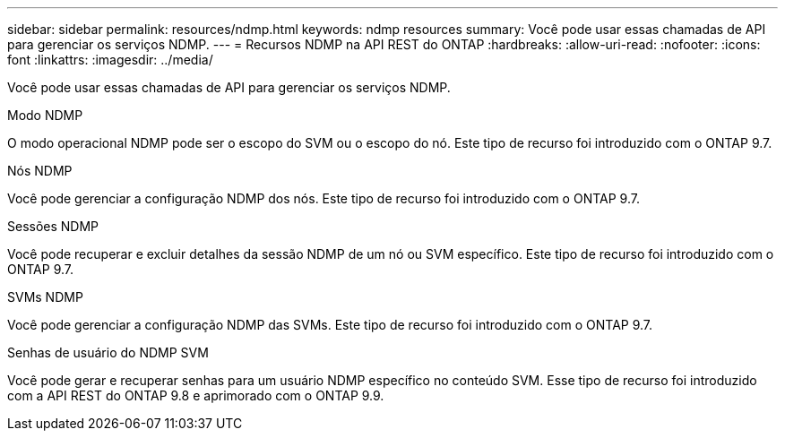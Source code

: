 ---
sidebar: sidebar 
permalink: resources/ndmp.html 
keywords: ndmp resources 
summary: Você pode usar essas chamadas de API para gerenciar os serviços NDMP. 
---
= Recursos NDMP na API REST do ONTAP
:hardbreaks:
:allow-uri-read: 
:nofooter: 
:icons: font
:linkattrs: 
:imagesdir: ../media/


[role="lead"]
Você pode usar essas chamadas de API para gerenciar os serviços NDMP.

.Modo NDMP
O modo operacional NDMP pode ser o escopo do SVM ou o escopo do nó. Este tipo de recurso foi introduzido com o ONTAP 9.7.

.Nós NDMP
Você pode gerenciar a configuração NDMP dos nós. Este tipo de recurso foi introduzido com o ONTAP 9.7.

.Sessões NDMP
Você pode recuperar e excluir detalhes da sessão NDMP de um nó ou SVM específico. Este tipo de recurso foi introduzido com o ONTAP 9.7.

.SVMs NDMP
Você pode gerenciar a configuração NDMP das SVMs. Este tipo de recurso foi introduzido com o ONTAP 9.7.

.Senhas de usuário do NDMP SVM
Você pode gerar e recuperar senhas para um usuário NDMP específico no conteúdo SVM. Esse tipo de recurso foi introduzido com a API REST do ONTAP 9.8 e aprimorado com o ONTAP 9.9.
